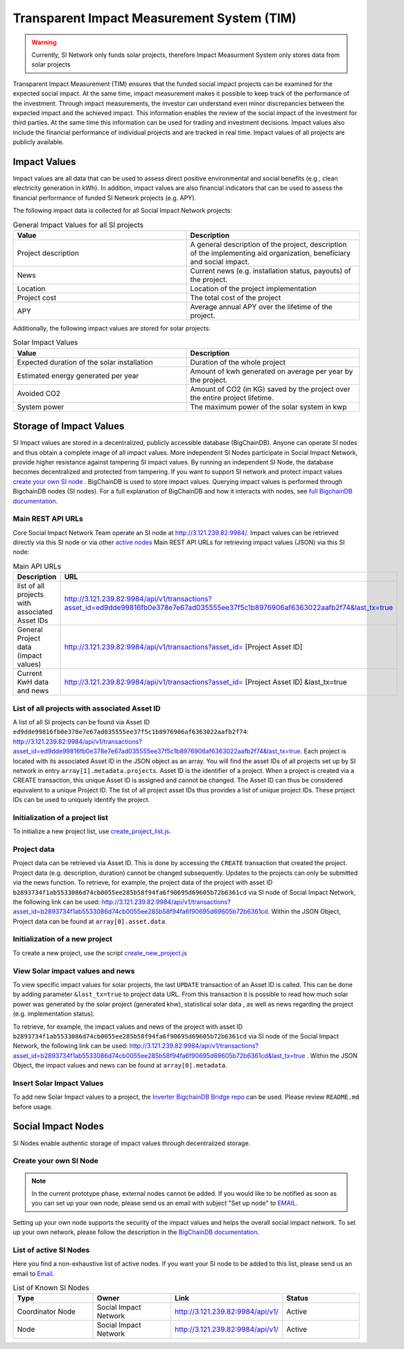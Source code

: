 ==============================================
Transparent Impact Measurement System (TIM)
==============================================

.. warning:: Currently, SI Network only funds solar projects, therefore Impact Measurment System only stores data from solar projects

Transparent Impact Measurement (TIM) ensures that the funded social impact projects can be examined for the expected social impact. At the same time, impact measurement makes it possible to keep track of the performance of the investment. Through impact measurements, the investor can understand even minor discrepancies between the expected impact and the achieved impact. This information enables the review of the social impact of the investment for third parties. At the same time this information can be used for trading and investment decisions. Impact values also include the financial performance of individual projects and are tracked in real time.
Impact values of all projects are publicly available.

Impact Values
-----------------
Impact values are all data that can be used to assess direct positive environmental and social benefits (e.g., clean electricity generation in kWh). In addition, impact values are also financial indicators that can be used to assess the financial performance of funded SI Network projects (e.g. APY).

The following impact data is collected for all Social Impact Network projects:

.. list-table:: General Impact Values for all SI projects
   :widths: 50 50
   :header-rows: 1

 

   * - Value
     - Description
   * - Project description
     - A general description of the project, description of the implementing aid organization, beneficiary and social impact.
   * - News
     - Current news (e.g. installation status, payouts) of the project.
   * - Location
     - Location of the project implementation
   * - Project cost
     - The total cost of the project
   * - APY
     - Average annual APY over the lifetime of the project.

Additionally, the following impact values are stored for solar projects:

.. list-table:: Solar Impact Values
   :widths: 50 50
   :header-rows: 1

   * - Value
     - Description
   * - Expected duration of the solar installation
     - Duration of the whole project
   * - Estimated energy generated per year
     - Amount of kwh generated on average per year by the project.
   * - Avoided CO2
     - Amount of CO2 (in KG) saved by the project over the entire project lifetime.
   * - System power
     - The maximum power of the solar system in kwp


Storage of Impact Values
----------------------------

SI Impact values are stored in a decentralized, publicly accessible database (BigChainDB). Anyone can operate SI nodes and thus obtain a complete image of all impact values. More independent SI Nodes participate in Social Impact Network, provide higher resistance against tampering SI impact values. By running an independent SI Node, the database becomes decentralized and protected from tampering. If you want to support SI network and protect impact values `create your own SI node <#id7>`_ . BigChainDB is used to store impact values. 
Querying impact values is performed through BigchainDB nodes (SI nodes). For a full explanation of BigChainDB and how it interacts with nodes, see `full BigchainDB documentation <https://docs.bigchaindb.com/en/latest/index.html>`_.

Main REST API URLs
~~~~~~~~~~~~~~~~~~~~

Core Social Impact Network Team operate an SI node at http://3.121.239.82:9984/. Impact values can be retrieved directly via this SI node or via other `active nodes <#list-of-active-si-nodesd>`_ Main REST API URLs for retrieving impact values (JSON) via this SI node: 

.. list-table:: Main API URLs
   :widths: 50 50
   :header-rows: 1

   * - Description
     - URL
   * - list of all projects with associated Asset IDs
     - http://3.121.239.82:9984/api/v1/transactions?asset_id=ed9dde99816fb0e378e7e67ad035555ee37f5c1b8976906af6363022aafb2f74&last_tx=true
   * - General Project data (impact values)
     - http://3.121.239.82:9984/api/v1/transactions?asset_id= [Project Asset ID]
   * - Current KwH data and news
     - http://3.121.239.82:9984/api/v1/transactions?asset_id= [Project Asset ID] &last_tx=true

List of all projects with associated Asset ID
~~~~~~~~~~~~~~~~~~~~~~~~~~~~~~~~~~~~~~~~~~~~~~~~~~

A list of all SI projects can be found via Asset ID ``ed9dde99816fb0e378e7e67ad035555ee37f5c1b8976906af6363022aafb2f74``: http://3.121.239.82:9984/api/v1/transactions?asset_id=ed9dde99816fb0e378e7e67ad035555ee37f5c1b8976906af6363022aafb2f74&last_tx=true.
Each project is located with its associated Asset ID in the JSON object as an array. You will find the asset IDs of all projects set up by SI network in entry ``array[1].metadata.projects``.
Asset ID is the identifier of a project. When a project is created via a CREATE transaction, this unique Asset ID is assigned and cannot be changed.  The Asset ID can thus be considered equivalent to a unique Project ID. The list of all project asset IDs thus provides a list of unique project IDs. These project IDs can be used to uniquely identify the project.

Initialization of a project list
~~~~~~~~~~~~~~~~~~~~~~~~~~~~~~~~~~~~~~~~~~~
To initialize a new project list, use  `create_project_list.js <https://github.com/Social-Impact-Network/Frontend/blob/master/bigchain-interaction-scripts/create_project_list.js>`_.

Project data
~~~~~~~~~~~~
Project data can be retrieved via Asset ID. This is done by accessing the ``CREATE`` transaction that created the project.
Project data (e.g. description, duration) cannot be changed subsequently.
Updates to the projects can only be submitted via the news function.
To retrieve, for example, the project data of the project with asset ID ``b2893734f1ab5533086d74cb0055ee285b58f94fa6f90695d69605b72b6361cd`` via SI node of 
Social Impact Network, the following link can be used: http://3.121.239.82:9984/api/v1/transactions?asset_id=b2893734f1ab5533086d74cb0055ee285b58f94fa6f90695d69605b72b6361cd.
Within the JSON Object, Project data can be found at ``array[0].asset.data``.

Initialization of a new project
~~~~~~~~~~~~~~~~~~~~~~~~~~~~~~~~~~~~~~~~~~~
To create a new project, use the script `create_new_project.js <https://github.com/Social-Impact-Network/Frontend/blob/master/bigchain-interaction-scripts/create_new_project.js>`_

View Solar impact values and news
~~~~~~~~~~~~~~~~~~~~~~~~~~~~~~~~~~~~~~~~~
To view specific impact values for solar projects, the last ``UPDATE`` transaction of an Asset ID is called. This can be done by adding parameter ``&last_tx=true`` to project data URL.
From this transaction it is possible to read how much solar power was generated by the solar project (generated khw), statistical solar data , as well as news regarding the project (e.g. implementation status). 

To retrieve, for example, the impact values and news of the project with asset ID ``b2893734f1ab5533086d74cb0055ee285b58f94fa6f90695d69605b72b6361cd`` via SI node of the
Social Impact Network, the following link can be used: http://3.121.239.82:9984/api/v1/transactions?asset_id=b2893734f1ab5533086d74cb0055ee285b58f94fa6f90695d69605b72b6361cd&last_tx=true .
Within the JSON Object, the impact values and news can be found at ``array[0].metadata``.

Insert Solar Impact Values
~~~~~~~~~~~~~~~~~~~~~~~~~~~~~~~~~~~~~~~~~
To add new Solar Impact values to a project, the  `Inverter BigchainDB Bridge repo <https://github.com/Social-Impact-Network/Inverter-BigchainDB-Bridge>`_ can be used.
Please review ``README.md`` before usage.

Social Impact Nodes
--------------------
SI Nodes enable authentic storage of impact values through decentralized storage.


Create your own SI Node
~~~~~~~~~~~~~~~~~~~~~~~~~~~~~~~~~
.. note:: In the current prototype phase, external nodes cannot be added. If you would like to be notified as soon as you can set up your own node, please send us an email with subject "Set up node" to `EMAIL <https://github.com/Social-Impact-Network/Frontend>`_. 

Setting up your own node supports the security of the impact values and helps the overall social impact network.
To set up your own network, please follow the description in the `BigChainDB documentation <http://docs.bigchaindb.com/projects/server/en/latest/production-nodes/index.html>`_.


List of active SI Nodes
~~~~~~~~~~~~~~~~~~~~~~~~~

Here you find a non-exhaustive list of active nodes.
If you want your SI node to be added to this list, please send us an email to `Email <mailto:felix.maduakor@mlcrypt.de>`__.

.. list-table:: List of Known SI Nodes
   :widths: 25 25 25 25
   :header-rows: 1

   * - Type
     - Owner
     - Link
     - Status
   * - Coordinator Node
     - Social Impact Network
     - http://3.121.239.82:9984/api/v1/
     - Active
   * - Node
     - Social Impact Network
     - http://3.121.239.82:9984/api/v1/
     - Active
